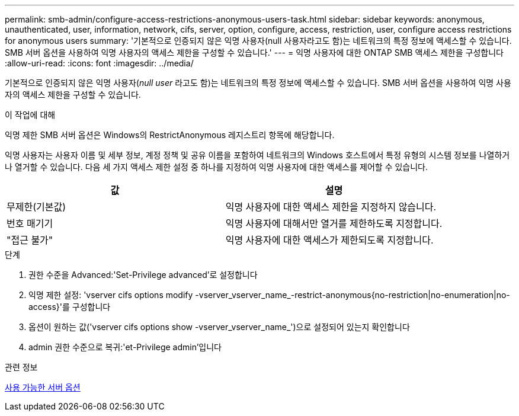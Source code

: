 ---
permalink: smb-admin/configure-access-restrictions-anonymous-users-task.html 
sidebar: sidebar 
keywords: anonymous, unauthenticated, user, information, network, cifs, server, option, configure, access, restriction, user, configure access restrictions for anonymous users 
summary: '기본적으로 인증되지 않은 익명 사용자(null 사용자라고도 함)는 네트워크의 특정 정보에 액세스할 수 있습니다. SMB 서버 옵션을 사용하여 익명 사용자의 액세스 제한을 구성할 수 있습니다.' 
---
= 익명 사용자에 대한 ONTAP SMB 액세스 제한을 구성합니다
:allow-uri-read: 
:icons: font
:imagesdir: ../media/


[role="lead"]
기본적으로 인증되지 않은 익명 사용자(_null user_ 라고도 함)는 네트워크의 특정 정보에 액세스할 수 있습니다. SMB 서버 옵션을 사용하여 익명 사용자의 액세스 제한을 구성할 수 있습니다.

.이 작업에 대해
익명 제한 SMB 서버 옵션은 Windows의 RestrictAnonymous 레지스트리 항목에 해당합니다.

익명 사용자는 사용자 이름 및 세부 정보, 계정 정책 및 공유 이름을 포함하여 네트워크의 Windows 호스트에서 특정 유형의 시스템 정보를 나열하거나 열거할 수 있습니다. 다음 세 가지 액세스 제한 설정 중 하나를 지정하여 익명 사용자에 대한 액세스를 제어할 수 있습니다.

|===
| 값 | 설명 


 a| 
무제한(기본값)
 a| 
익명 사용자에 대한 액세스 제한을 지정하지 않습니다.



 a| 
번호 매기기
 a| 
익명 사용자에 대해서만 열거를 제한하도록 지정합니다.



 a| 
"접근 불가"
 a| 
익명 사용자에 대한 액세스가 제한되도록 지정합니다.

|===
.단계
. 권한 수준을 Advanced:'Set-Privilege advanced'로 설정합니다
. 익명 제한 설정: 'vserver cifs options modify -vserver_vserver_name_-restrict-anonymous{no-restriction|no-enumeration|no-access}'를 구성합니다
. 옵션이 원하는 값('vserver cifs options show -vserver_vserver_name_')으로 설정되어 있는지 확인합니다
. admin 권한 수준으로 복귀:'et-Privilege admin'입니다


.관련 정보
xref:server-options-reference.adoc[사용 가능한 서버 옵션]
